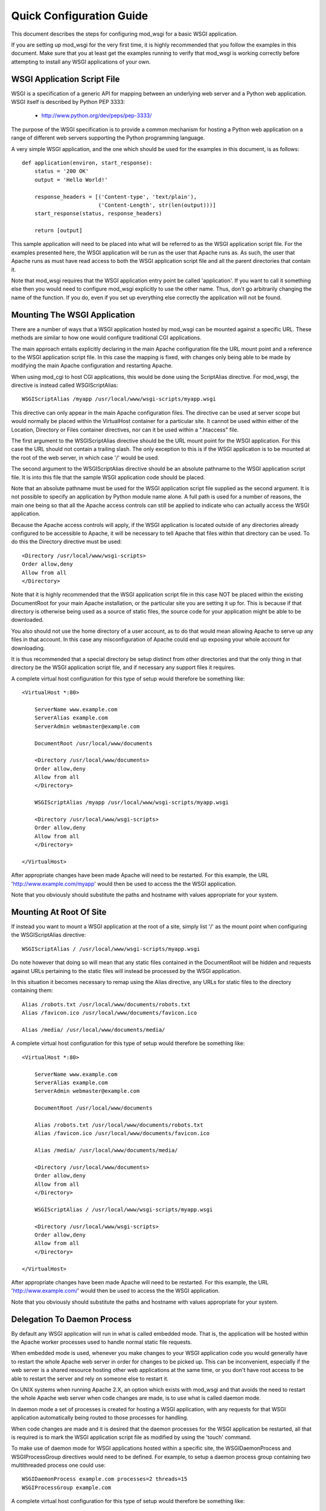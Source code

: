 ﻿=========================
Quick Configuration Guide
=========================

This document describes the steps for configuring mod_wsgi for a basic
WSGI application.

If you are setting up mod_wsgi for the very first time, it is highly
recommended that you follow the examples in this document. Make sure that
you at least get the examples running to verify that mod_wsgi is working
correctly before attempting to install any WSGI applications of your own.

WSGI Application Script File
----------------------------

WSGI is a specification of a generic API for mapping between an underlying
web server and a Python web application. WSGI itself is described by Python
PEP 3333:

  * http://www.python.org/dev/peps/pep-3333/
    
The purpose of the WSGI specification is to provide a common mechanism for
hosting a Python web application on a range of different web servers
supporting the Python programming language.

A very simple WSGI application, and the one which should be used for the
examples in this document, is as follows::

    def application(environ, start_response):
        status = '200 OK'
        output = 'Hello World!'

        response_headers = [('Content-type', 'text/plain'),
                            ('Content-Length', str(len(output)))]
        start_response(status, response_headers)

        return [output]

This sample application will need to be placed into what will be referred
to as the WSGI application script file. For the examples presented here,
the WSGI application will be run as the user that Apache runs as. As such,
the user that Apache runs as must have read access to both the WSGI
application script file and all the parent directories that contain it.

Note that mod_wsgi requires that the WSGI application entry point be called
'application'. If you want to call it something else then you would need to
configure mod_wsgi explicitly to use the other name. Thus, don't go
arbitrarily changing the name of the function. If you do, even if you set
up everything else correctly the application will not be found.

Mounting The WSGI Application
-----------------------------

There are a number of ways that a WSGI application hosted by mod_wsgi
can be mounted against a specific URL. These methods are similar to how
one would configure traditional CGI applications.

The main approach entails explicitly declaring in the main Apache
configuration file the URL mount point and a reference to the WSGI
application script file. In this case the mapping is fixed, with changes
only being able to be made by modifying the main Apache configuration and
restarting Apache.

When using mod_cgi to host CGI applications, this would be done using the
ScriptAlias directive. For mod_wsgi, the directive is instead called
WSGIScriptAlias::

    WSGIScriptAlias /myapp /usr/local/www/wsgi-scripts/myapp.wsgi

This directive can only appear in the main Apache configuration files. The
directive can be used at server scope but would normally be placed within
the VirtualHost container for a particular site. It cannot be used within
either of the Location, Directory or Files container directives, nor can it
be used within a ".htaccess" file.

The first argument to the WSGIScriptAlias directive should be the URL
mount point for the WSGI application. For this case the URL should not
contain a trailing slash. The only exception to this is if the WSGI
application is to be mounted at the root of the web server, in which case
'/' would be used.

The second argument to the WSGIScriptAlias directive should be an absolute
pathname to the WSGI application script file. It is into this file that
the sample WSGI application code should be placed.

Note that an absolute pathname must be used for the WSGI application script
file supplied as the second argument. It is not possible to specify an
application by Python module name alone. A full path is used for a number
of reasons, the main one being so that all the Apache access controls can
still be applied to indicate who can actually access the WSGI application.

Because the Apache access controls will apply, if the WSGI application is
located outside of any directories already configured to be accessible to
Apache, it will be necessary to tell Apache that files within that
directory can be used. To do this the Directory directive must be used::

    <Directory /usr/local/www/wsgi-scripts>
    Order allow,deny
    Allow from all
    </Directory>

Note that it is highly recommended that the WSGI application script file in
this case NOT be placed within the existing DocumentRoot for your main
Apache installation, or the particular site you are setting it up for. This
is because if that directory is otherwise being used as a source of static
files, the source code for your application might be able to be downloaded.

You also should not use the home directory of a user account, as to do
that would mean allowing Apache to serve up any files in that account. In
this case any misconfiguration of Apache could end up exposing your whole
account for downloading.

It is thus recommended that a special directory be setup distinct from
other directories and that the only thing in that directory be the WSGI
application script file, and if necessary any support files it requires.

A complete virtual host configuration for this type of setup would
therefore be something like::

    <VirtualHost *:80>

        ServerName www.example.com
        ServerAlias example.com
        ServerAdmin webmaster@example.com

        DocumentRoot /usr/local/www/documents

        <Directory /usr/local/www/documents>
        Order allow,deny
        Allow from all
        </Directory>

        WSGIScriptAlias /myapp /usr/local/www/wsgi-scripts/myapp.wsgi

        <Directory /usr/local/www/wsgi-scripts>
        Order allow,deny
        Allow from all
        </Directory>

    </VirtualHost>

After appropriate changes have been made Apache will need to be restarted.
For this example, the URL 'http://www.example.com/myapp' would then be used
to access the the WSGI application.

Note that you obviously should substitute the paths and hostname with
values appropriate for your system.

Mounting At Root Of Site
------------------------

If instead you want to mount a WSGI application at the root of a site,
simply list '/' as the mount point when configuring the WSGIScriptAlias
directive::

    WSGIScriptAlias / /usr/local/www/wsgi-scripts/myapp.wsgi

Do note however that doing so will mean that any static files contained in
the DocumentRoot will be hidden and requests against URLs pertaining to
the static files will instead be processed by the WSGI application.

In this situation it becomes necessary to remap using the Alias directive,
any URLs for static files to the directory containing them::

    Alias /robots.txt /usr/local/www/documents/robots.txt
    Alias /favicon.ico /usr/local/www/documents/favicon.ico

    Alias /media/ /usr/local/www/documents/media/

A complete virtual host configuration for this type of setup would
therefore be something like::

    <VirtualHost *:80>

        ServerName www.example.com
        ServerAlias example.com
        ServerAdmin webmaster@example.com

        DocumentRoot /usr/local/www/documents

        Alias /robots.txt /usr/local/www/documents/robots.txt
        Alias /favicon.ico /usr/local/www/documents/favicon.ico

        Alias /media/ /usr/local/www/documents/media/

        <Directory /usr/local/www/documents>
        Order allow,deny
        Allow from all
        </Directory>

        WSGIScriptAlias / /usr/local/www/wsgi-scripts/myapp.wsgi

        <Directory /usr/local/www/wsgi-scripts>
        Order allow,deny
        Allow from all
        </Directory>

    </VirtualHost>

After appropriate changes have been made Apache will need to be restarted.
For this example, the URL 'http://www.example.com/' would then be used
to access the the WSGI application.

Note that you obviously should substitute the paths and hostname with
values appropriate for your system.

Delegation To Daemon Process
----------------------------

By default any WSGI application will run in what is called embedded mode.
That is, the application will be hosted within the Apache worker processes
used to handle normal static file requests.

When embedded mode is used, whenever you make changes to your WSGI
application code you would generally have to restart the whole Apache web
server in order for changes to be picked up. This can be inconvenient,
especially if the web server is a shared resource hosting other web
applications at the same time, or you don't have root access to be able to
restart the server and rely on someone else to restart it.

On UNIX systems when running Apache 2.X, an option which exists with
mod_wsgi and that avoids the need to restart the whole Apache web server
when code changes are made, is to use what is called daemon mode.

In daemon mode a set of processes is created for hosting a WSGI application,
with any requests for that WSGI application automatically being routed to
those processes for handling.

When code changes are made and it is desired that the daemon processes for
the WSGI application be restarted, all that is required is to mark the WSGI
application script file as modified by using the 'touch' command.

To make use of daemon mode for WSGI applications hosted within a specific
site, the WSGIDaemonProcess and WSGIProcessGroup directives would need to
be defined. For example, to setup a daemon process group containing two
multithreaded process one could use::

    WSGIDaemonProcess example.com processes=2 threads=15
    WSGIProcessGroup example.com

A complete virtual host configuration for this type of setup would
therefore be something like::

    <VirtualHost *:80>

        ServerName www.example.com
        ServerAlias example.com
        ServerAdmin webmaster@example.com

        DocumentRoot /usr/local/www/documents

        Alias /robots.txt /usr/local/www/documents/robots.txt
        Alias /favicon.ico /usr/local/www/documents/favicon.ico

        Alias /media/ /usr/local/www/documents/media/

        <Directory /usr/local/www/documents>
        Order allow,deny
        Allow from all
        </Directory>

        WSGIDaemonProcess example.com processes=2 threads=15 display-name=%{GROUP}
        WSGIProcessGroup example.com

        WSGIScriptAlias / /usr/local/www/wsgi-scripts/myapp.wsgi

        <Directory /usr/local/www/wsgi-scripts>
        Order allow,deny
        Allow from all
        </Directory>

    </VirtualHost>

After appropriate changes have been made Apache will need to be restarted.
For this example, the URL 'http://www.example.com/' would then be used
to access the the WSGI application.

Note that you obviously should substitute the paths and hostname with
values appropriate for your system.

As mentioned previously, the daemon processes will be shutdown and restarted
automatically if the WSGI application script file is modified.

For the sample application presented in this document the whole application
is in that file. For more complicated applications the WSGI application
script file will be merely an entry point to an application being imported
from other Python modules or packages. In this later case, although no
change may be required to the WSGI application script file itself, it can
still be touched to trigger restarting of the daemon processes in the event
that any code in the separate modules or packages is changed.

Note that only requests for the WSGI application are handled within the
context of the daemon processes. Any requests for static files are still
handled within the Apache worker processes.

Debugging Any Problems
----------------------

To debug any problems one should take note of the type of error response
being returned, but more importantly one should look at the Apache error
logs for more detailed descriptions of a specific problem.

Being new to mod_wsgi it is highly recommended that the default Apache
LogLevel be increased from 'warn' to 'info'::

    LogLevel info

When this is done mod_wsgi will output additional information regarding
when daemon processes are created, when Python sub interpreters related
to a group of WSGI applications are created and when WSGI application
script files are loaded and/or reloaded. This information can be quite
valuable in determining what problem may be occuring.

Note that where the LogLevel directive may have been defined both in and
outside of a VirualHost directive, due to the VirtualHost declaring its
own error logs, both instances of the LogLevel directive should be changed.

This is because although the virtual host may have its own error log, some
information is still logged to the main Apache error log and the LogLevel
directive outside of the virtual host context needs to be changed for that
additional information to be recorded.

In other words, even if the VirtualHost has its own error log file, also
look in the main Apache error log file for information as well.
